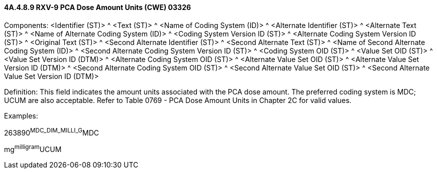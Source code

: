 ==== 4A.4.8.9 RXV-9 PCA Dose Amount Units (CWE) 03326

Components: <Identifier (ST)> ^ <Text (ST)> ^ <Name of Coding System (ID)> ^ <Alternate Identifier (ST)> ^ <Alternate Text (ST)> ^ <Name of Alternate Coding System (ID)> ^ <Coding System Version ID (ST)> ^ <Alternate Coding System Version ID (ST)> ^ <Original Text (ST)> ^ <Second Alternate Identifier (ST)> ^ <Second Alternate Text (ST)> ^ <Name of Second Alternate Coding System (ID)> ^ <Second Alternate Coding System Version ID (ST)> ^ <Coding System OID (ST)> ^ <Value Set OID (ST)> ^ <Value Set Version ID (DTM)> ^ <Alternate Coding System OID (ST)> ^ <Alternate Value Set OID (ST)> ^ <Alternate Value Set Version ID (DTM)> ^ <Second Alternate Coding System OID (ST)> ^ <Second Alternate Value Set OID (ST)> ^ <Second Alternate Value Set Version ID (DTM)>

Definition: This field indicates the amount units associated with the PCA dose amount. The preferred coding system is MDC; UCUM are also acceptable. Refer to Table 0769 - PCA Dose Amount Units in Chapter 2C for valid values.

Examples:

263890^MDC_DIM_MILLI_G^MDC

mg^milligram^UCUM

